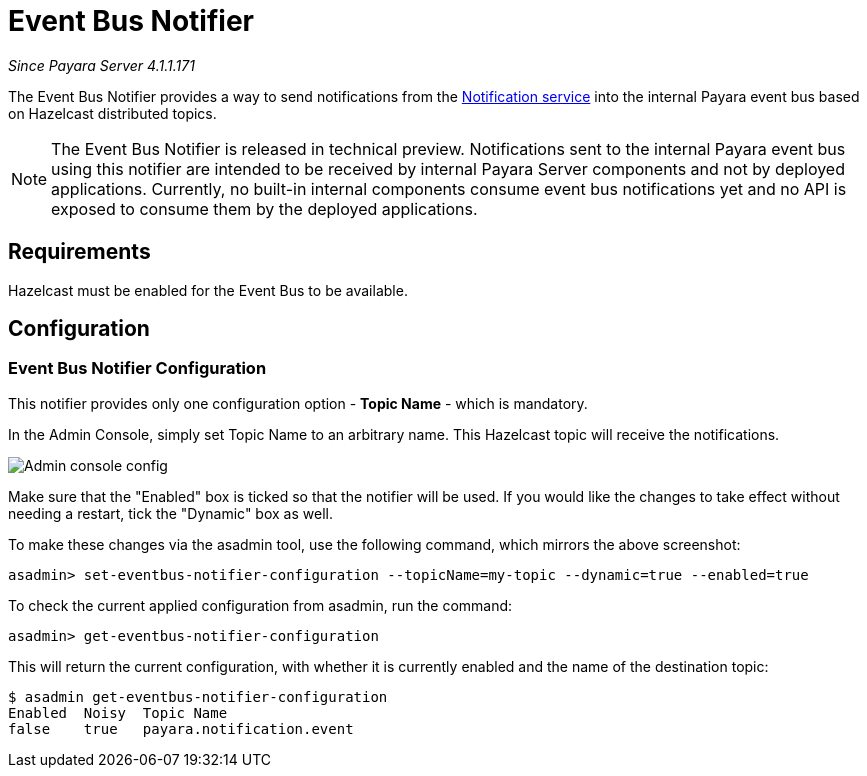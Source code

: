 = Event Bus Notifier

_Since Payara Server 4.1.1.171_

The Event Bus Notifier provides a way to send notifications from the 
xref:documentation/payara-server/notification-service/notification-service.adoc[Notification service] into the internal Payara event bus based on Hazelcast distributed topics.

NOTE: The Event Bus Notifier is released in technical preview. Notifications sent to the internal Payara event bus using this notifier are intended to be received by internal Payara Server components and not by deployed applications. Currently, no built-in internal components consume event bus notifications yet and no API is exposed to consume them by the deployed applications.

[[requirements]]
== Requirements

Hazelcast must be enabled for the Event Bus to be available.

[[configuration]]
== Configuration

[[notifier-configuration]]
=== Event Bus Notifier Configuration

This notifier provides only one configuration option - **Topic Name** - which is mandatory.

In the Admin Console, simply set Topic Name to an arbitrary name. This Hazelcast topic will receive the notifications.

image:notification-service/event-bus/event-bus-notif-config.png[Admin console config]

Make sure that the "Enabled" box is ticked so that the notifier will be used. If you would like the changes to take effect without needing a restart, tick the "Dynamic" box as well.

To make these changes via the asadmin tool, use the following command, which mirrors the above screenshot:

[source, shell]
----
asadmin> set-eventbus-notifier-configuration --topicName=my-topic --dynamic=true --enabled=true
----

To check the current applied configuration from asadmin, run the command:

[source, shell]
----
asadmin> get-eventbus-notifier-configuration
----

This will return the current configuration, with whether it is currently enabled and the name of the destination topic:

[source, shell]
----
$ asadmin get-eventbus-notifier-configuration
Enabled  Noisy  Topic Name
false    true   payara.notification.event
----

